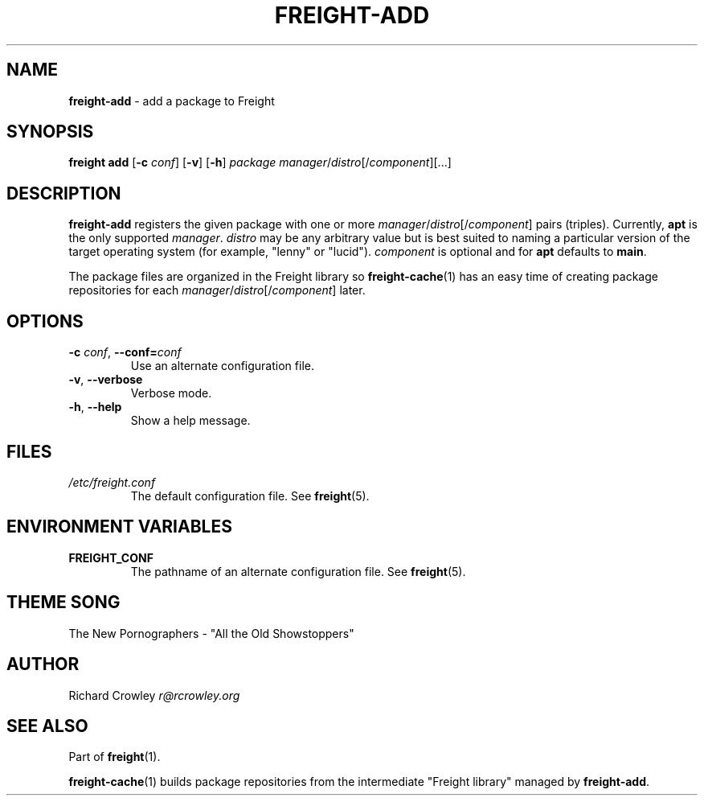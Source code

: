 .\" generated with Ronn/v0.7.3
.\" http://github.com/rtomayko/ronn/tree/0.7.3
.
.TH "FREIGHT\-ADD" "1" "September 2013" "" "Freight"
.
.SH "NAME"
\fBfreight\-add\fR \- add a package to Freight
.
.SH "SYNOPSIS"
\fBfreight add\fR [\fB\-c\fR \fIconf\fR] [\fB\-v\fR] [\fB\-h\fR] \fIpackage\fR \fImanager\fR/\fIdistro\fR[/\fIcomponent\fR][\.\.\.]
.
.SH "DESCRIPTION"
\fBfreight\-add\fR registers the given package with one or more \fImanager\fR/\fIdistro\fR[/\fIcomponent\fR] pairs (triples)\. Currently, \fBapt\fR is the only supported \fImanager\fR\. \fIdistro\fR may be any arbitrary value but is best suited to naming a particular version of the target operating system (for example, "lenny" or "lucid")\. \fIcomponent\fR is optional and for \fBapt\fR defaults to \fBmain\fR\.
.
.P
The package files are organized in the Freight library so \fBfreight\-cache\fR(1) has an easy time of creating package repositories for each \fImanager\fR/\fIdistro\fR[/\fIcomponent\fR] later\.
.
.SH "OPTIONS"
.
.TP
\fB\-c\fR \fIconf\fR, \fB\-\-conf=\fR\fIconf\fR
Use an alternate configuration file\.
.
.TP
\fB\-v\fR, \fB\-\-verbose\fR
Verbose mode\.
.
.TP
\fB\-h\fR, \fB\-\-help\fR
Show a help message\.
.
.SH "FILES"
.
.TP
\fI/etc/freight\.conf\fR
The default configuration file\. See \fBfreight\fR(5)\.
.
.SH "ENVIRONMENT VARIABLES"
.
.TP
\fBFREIGHT_CONF\fR
The pathname of an alternate configuration file\. See \fBfreight\fR(5)\.
.
.SH "THEME SONG"
The New Pornographers \- "All the Old Showstoppers"
.
.SH "AUTHOR"
Richard Crowley \fIr@rcrowley\.org\fR
.
.SH "SEE ALSO"
Part of \fBfreight\fR(1)\.
.
.P
\fBfreight\-cache\fR(1) builds package repositories from the intermediate "Freight library" managed by \fBfreight\-add\fR\.
